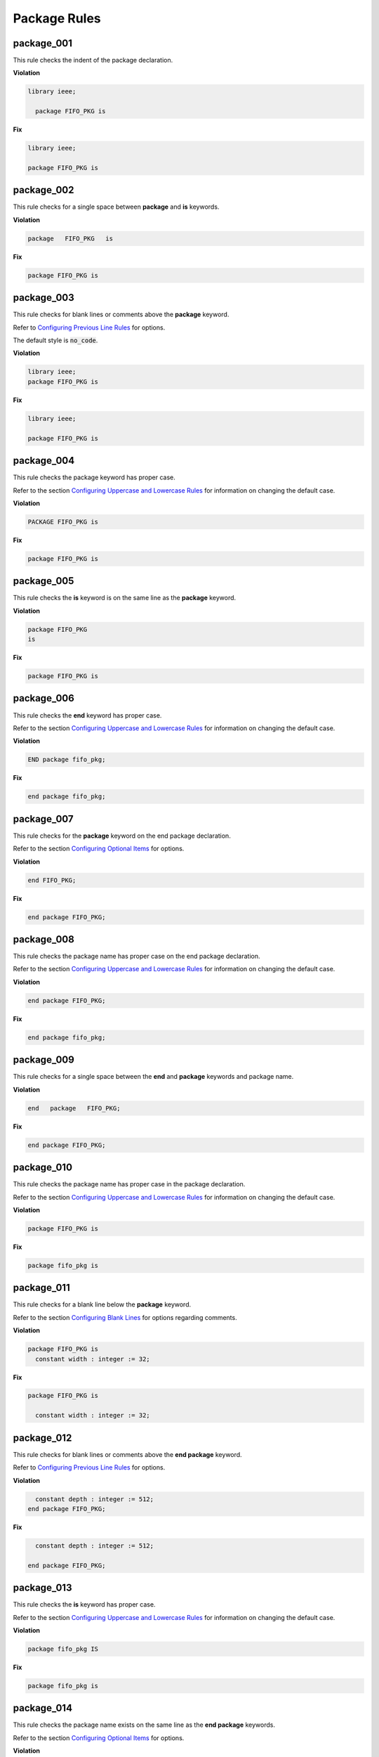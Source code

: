 Package Rules
-------------

package_001
###########

This rule checks the indent of the package declaration.

**Violation**

.. code-block:: vhdl

   library ieee;

     package FIFO_PKG is

**Fix**

.. code-block:: vhdl

   library ieee;

   package FIFO_PKG is

package_002
###########

This rule checks for a single space between **package** and **is** keywords.

**Violation**

.. code-block:: vhdl

   package   FIFO_PKG   is

**Fix**

.. code-block:: vhdl

   package FIFO_PKG is

package_003
###########

This rule checks for blank lines or comments above the **package** keyword.

Refer to `Configuring Previous Line Rules <configuring.html#configuring-previous-line-rules>`_ for options.

The default style is :code:`no_code`.

**Violation**

.. code-block:: vhdl

   library ieee;
   package FIFO_PKG is

**Fix**

.. code-block:: vhdl

   library ieee;

   package FIFO_PKG is

package_004
###########

This rule checks the package keyword has proper case.

Refer to the section `Configuring Uppercase and Lowercase Rules <configuring_case.html>`_ for information on changing the default case.

**Violation**

.. code-block:: vhdl

   PACKAGE FIFO_PKG is

**Fix**

.. code-block:: vhdl

   package FIFO_PKG is

package_005
###########

This rule checks the **is** keyword is on the same line as the **package** keyword.

**Violation**

.. code-block:: vhdl

   package FIFO_PKG
   is

**Fix**

.. code-block:: vhdl

   package FIFO_PKG is

package_006
###########

This rule checks the **end** keyword has proper case.

Refer to the section `Configuring Uppercase and Lowercase Rules <configuring_case.html>`_ for information on changing the default case.

**Violation**

.. code-block:: vhdl

   END package fifo_pkg;

**Fix**

.. code-block:: vhdl

   end package fifo_pkg;

package_007
###########

This rule checks for the **package** keyword on the end package declaration.

Refer to the section `Configuring Optional Items <configuring_optional_items.html>`_ for options.

**Violation**

.. code-block:: vhdl

   end FIFO_PKG;

**Fix**

.. code-block:: vhdl

   end package FIFO_PKG;

package_008
###########

This rule checks the package name has proper case on the end package declaration.

Refer to the section `Configuring Uppercase and Lowercase Rules <configuring_case.html>`_ for information on changing the default case.

**Violation**

.. code-block:: vhdl

   end package FIFO_PKG;

**Fix**

.. code-block:: vhdl

   end package fifo_pkg;

package_009
###########

This rule checks for a single space between the **end** and **package** keywords and package name.

**Violation**

.. code-block:: vhdl

   end   package   FIFO_PKG;

**Fix**

.. code-block:: vhdl

   end package FIFO_PKG;

package_010
###########

This rule checks the package name has proper case in the package declaration.

Refer to the section `Configuring Uppercase and Lowercase Rules <configuring_case.html>`_ for information on changing the default case.

**Violation**

.. code-block:: vhdl

   package FIFO_PKG is

**Fix**

.. code-block:: vhdl

   package fifo_pkg is

package_011
###########

This rule checks for a blank line below the **package** keyword.

Refer to the section `Configuring Blank Lines <configuring_blank_lines.html>`_ for options regarding comments.

**Violation**

.. code-block:: vhdl

   package FIFO_PKG is
     constant width : integer := 32;

**Fix**

.. code-block:: vhdl

   package FIFO_PKG is

     constant width : integer := 32;

package_012
###########

This rule checks for blank lines or comments above the **end package** keyword.

Refer to `Configuring Previous Line Rules <configuring.html#configuring-previous-line-rules>`_ for options.

**Violation**

.. code-block:: vhdl

     constant depth : integer := 512;
   end package FIFO_PKG;

**Fix**

.. code-block:: vhdl

     constant depth : integer := 512;

   end package FIFO_PKG;

package_013
###########

This rule checks the **is** keyword has proper case.

Refer to the section `Configuring Uppercase and Lowercase Rules <configuring_case.html>`_ for information on changing the default case.

**Violation**

.. code-block:: vhdl

   package fifo_pkg IS

**Fix**

.. code-block:: vhdl

   package fifo_pkg is

package_014
###########

This rule checks the package name exists on the same line as the **end package** keywords.

Refer to the section `Configuring Optional Items <configuring_optional_items.html>`_ for options.

**Violation**

.. code-block:: vhdl

   end package;

**Fix**

.. code-block:: vhdl

   end package fifo_pkg;

package_015
###########

This rule checks the indent of the end package declaration.

**Violation**

.. code-block:: vhdl

   package FIFO_PKG is

      end package fifo_pkg;

**Fix**

.. code-block:: vhdl

   package fifo_pkg is

   end package fifo_pkg;

package_016
###########

This rule checks for valid suffixes on package identifiers.
The default package suffix is *_pkg*.

Refer to the section `Configuring Prefix and Suffix Rules <configuring_prefix_suffix.html>`_ for information on changing the allowed suffixes.

**Violation**

.. code-block:: vhdl

   package foo is

**Fix**

.. code-block:: vhdl

   package foo_pkg is


package_017
###########

This rule checks for valid prefixes on package identifiers.
The default package prefix is *pkg_*.

Refer to the section `Configuring Prefix and Suffix Rules <configuring_prefix_suffix.html>`_ for information on changing the allowed prefixes.

**Violation**

.. code-block:: vhdl

   package foo is

**Fix**

.. code-block:: vhdl

   package pkg_foo is

package_018
###########

This rule checks the **package** keyword in the **end package** has proper case.

Refer to the section `Configuring Uppercase and Lowercase Rules <configuring_case.html>`_ for information on changing the default case.

**Violation**

.. code-block:: vhdl

   end PACKAGE fifo_pkg;

**Fix**

.. code-block:: vhdl

   end package fifo_pkg;

package_019
###########

This rule checks the identifiers for all declarations are aligned in the package declarative region.

Refer to the section `Configuring Identifier Alignment Rules <configuring_declaration_identifier_alignment.html>`_ for information on changing the configurations.

**Violation**

.. code-block:: vhdl

   variable var1 : natural;
   signal sig1 : natural;
   constant c_period : time;

**Fix**

.. code-block:: vhdl

   variable var1     : natural;
   signal   sig1     : natural;
   constant c_period : time;
